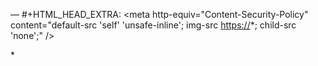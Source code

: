#+OPTIONS: ^:nil num:nil
#+OPTIONS: toc:nil
#+OPTIONS: date:nil
#+OPTIONS: author:nil date:nil
#+OPTIONS: html-style:nil

#+HTML_HEAD: <meta charset="utf-8">
#+HTML_HEAD:  <meta name="viewport" content="width=device-width, initial-scale=1.0, user-scalable=yes">
#+HTML_HEAD:  <link rel="stylesheet" href="reset.css">
#+HTML_HEAD:  <link rel="stylesheet" href="index.css">
#+HTML_HEAD: <meta name="author" content="Wade Mealing" />
--- #+HTML_HEAD_EXTRA: <meta http-equiv="Content-Security-Policy"  content="default-src 'self' 'unsafe-inline'; img-src https://*; child-src 'none';" />
#+HTML_HEAD_EXTRA: <meta http-equiv="Content-Security-Policy"  content="script-src 'self' ajax.googleapis.com;"" />



*
